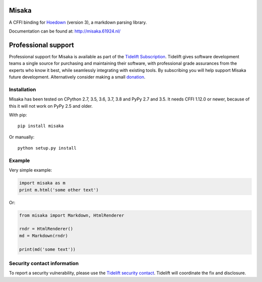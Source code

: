 Misaka
======

.. image:: https://img.shields.io/pypi/v/misaka.svg
    :target: https://pypi.python.org/pypi/misaka

.. image:: https://img.shields.io/pypi/dm/misaka.svg
    :target: https://pypi.python.org/pypi/misaka

.. image:: https://img.shields.io/travis/FSX/misaka.svg
    :target: https://travis-ci.org/FSX/misaka

A CFFI binding for Hoedown_ (version 3), a markdown parsing library.

Documentation can be found at: http://misaka.61924.nl/

.. _Hoedown: https://github.com/hoedown/hoedown


Professional support
====================

Professional support for Misaka is available as part of the `Tidelift
Subscription`_. Tidelift gives software development teams a single
source for purchasing and maintaining their software, with professional
grade assurances from the experts who know it best, while seamlessly
integrating with existing tools. By subscribing you will help support
Misaka future development. Alternatively consider making a small
`donation`_.

.. _Tidelift Subscription: https://tidelift.com/subscription/pkg/pypi-misaka?utm_source=pypi-misaka&utm_medium=referral&utm_campaign=readme
.. _`donation`: https://www.paypal.com/cgi-bin/webscr?cmd=_donations&business=FB6NWEJC87BJY&currency_code=EUR&source=url


Installation
------------

Misaka has been tested on CPython 2.7, 3.5, 3.6, 3.7, 3.8 and PyPy 2.7
and 3.5. It needs CFFI 1.12.0 or newer, because of this it will not work
on PyPy 2.5 and older.

With pip::

    pip install misaka

Or manually::

    python setup.py install


Example
-------

Very simple example:

.. code:: python

    import misaka as m
    print m.html('some other text')

Or:

.. code:: python

    from misaka import Markdown, HtmlRenderer

    rndr = HtmlRenderer()
    md = Markdown(rndr)

    print(md('some text'))


Security contact information
----------------------------

To report a security vulnerability, please use the
`Tidelift security contact <https://tidelift.com/security>`_.
Tidelift will coordinate the fix and disclosure.
